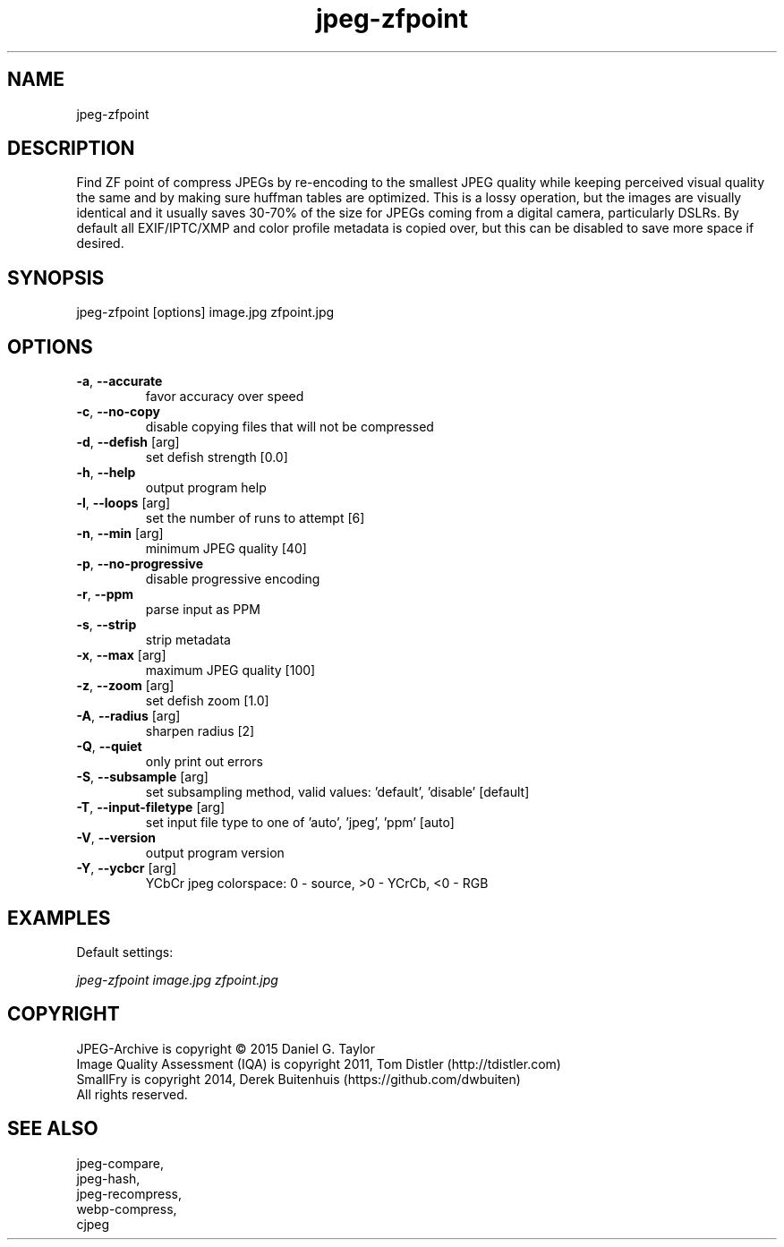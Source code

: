 .TH "jpeg-zfpoint" 2.5.5 "14 Dec 2022" "User manual"
.SH NAME
jpeg-zfpoint
.SH DESCRIPTION
Find ZF point of compress JPEGs by re-encoding to the smallest JPEG quality
while keeping perceived visual quality the same and by making sure huffman tables are optimized.
This is a lossy operation, but the images are visually identical and it usually
saves 30-70% of the size for JPEGs coming from a digital camera, particularly DSLRs.
By default all EXIF/IPTC/XMP and color profile metadata is copied over,
but this can be disabled to save more space if desired.
.SH SYNOPSIS
jpeg-zfpoint [options] image.jpg zfpoint.jpg
.SH OPTIONS
.TP
\fB\-a\fR, \fB\-\-accurate\fR
favor accuracy over speed
.TP
\fB\-c\fR, \fB\-\-no-copy\fR
disable copying files that will not be compressed
.TP
\fB\-d\fR, \fB\-\-defish\fR [arg]
set defish strength [0.0]
.TP
\fB\-h\fR, \fB\-\-help\fR
output program help
.TP
\fB\-l\fR, \fB\-\-loops\fR [arg]
set the number of runs to attempt [6]
.TP
\fB\-n\fR, \fB\-\-min\fR [arg]
minimum JPEG quality [40]
.TP
\fB\-p\fR, \fB\-\-no-progressive\fR
disable progressive encoding
.TP
\fB\-r\fR, \fB\-\-ppm\fR
parse input as PPM
.TP
\fB\-s\fR, \fB\-\-strip\fR
strip metadata
.TP
\fB\-x\fR, \fB\-\-max\fR [arg]
maximum JPEG quality [100]
.TP
\fB\-z\fR, \fB\-\-zoom\fR [arg]
set defish zoom [1.0]
.TP
\fB\-A\fR, \fB\-\-radius\fR [arg]
sharpen radius [2]
.TP
\fB\-Q\fR, \fB\-\-quiet\fR
only print out errors
.TP
\fB\-S\fR, \fB\-\-subsample\fR [arg]
set subsampling method, valid values: 'default', 'disable' [default]
.TP
\fB\-T\fR, \fB\-\-input-filetype\fR [arg]
set input file type to one of 'auto', 'jpeg', 'ppm' [auto]
.TP
\fB\-V\fR, \fB\-\-version\fR
output program version
.TP
\fB\-Y\fR, \fB\-\-ycbcr\fR [arg]
YCbCr jpeg colorspace: 0 - source, >0 - YCrCb, <0 - RGB
.SH EXAMPLES
Default settings:
.PP
.I
jpeg-zfpoint image.jpg zfpoint.jpg
.SH COPYRIGHT
 JPEG-Archive is copyright © 2015 Daniel G. Taylor
 Image Quality Assessment (IQA) is copyright 2011, Tom Distler (http://tdistler.com)
 SmallFry is copyright 2014, Derek Buitenhuis (https://github.com/dwbuiten)
 All rights reserved.
.SH "SEE ALSO"
 jpeg-compare,
 jpeg-hash,
 jpeg-recompress,
 webp-compress,
 cjpeg
